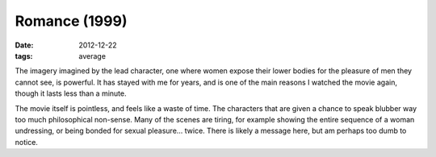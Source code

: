 Romance (1999)
==============

:date: 2012-12-22
:tags: average



The imagery imagined by the lead character, one where women expose their
lower bodies for the pleasure of men they cannot see, is powerful. It
has stayed with me for years, and is one of the main reasons I watched
the movie again, though it lasts less than a minute.

The movie itself is pointless, and feels like a waste of time. The
characters that are given a chance to speak blubber way too much
philosophical non-sense. Many of the scenes are tiring, for example
showing the entire sequence of a woman undressing, or being bonded for
sexual pleasure... twice. There is likely a message here, but am perhaps
too dumb to notice.
